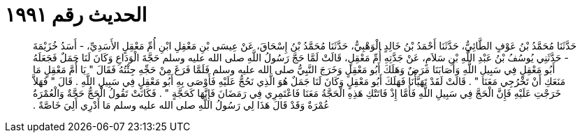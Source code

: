 
= الحديث رقم ١٩٩١

[quote.hadith]
حَدَّثَنَا مُحَمَّدُ بْنُ عَوْفٍ الطَّائِيُّ، حَدَّثَنَا أَحْمَدُ بْنُ خَالِدٍ الْوَهْبِيُّ، حَدَّثَنَا مُحَمَّدُ بْنُ إِسْحَاقَ، عَنْ عِيسَى بْنِ مَعْقِلِ ابْنِ أُمِّ مَعْقِلٍ الأَسَدِيِّ، - أَسَدُ خُزَيْمَةَ - حَدَّثَنِي يُوسُفُ بْنُ عَبْدِ اللَّهِ بْنِ سَلاَمٍ، عَنْ جَدَّتِهِ أُمِّ مَعْقِلٍ، قَالَتْ لَمَّا حَجَّ رَسُولُ اللَّهِ صلى الله عليه وسلم حَجَّةَ الْوَدَاعِ وَكَانَ لَنَا جَمَلٌ فَجَعَلَهُ أَبُو مَعْقِلٍ فِي سَبِيلِ اللَّهِ وَأَصَابَنَا مَرَضٌ وَهَلَكَ أَبُو مَعْقِلٍ وَخَرَجَ النَّبِيُّ صلى الله عليه وسلم فَلَمَّا فَرَغَ مِنْ حَجِّهِ جِئْتُهُ فَقَالَ ‏"‏ يَا أُمَّ مَعْقِلٍ مَا مَنَعَكِ أَنْ تَخْرُجِي مَعَنَا ‏"‏ ‏.‏ قَالَتْ لَقَدْ تَهَيَّأْنَا فَهَلَكَ أَبُو مَعْقِلٍ وَكَانَ لَنَا جَمَلٌ هُوَ الَّذِي نَحُجُّ عَلَيْهِ فَأَوْصَى بِهِ أَبُو مَعْقِلٍ فِي سَبِيلِ اللَّهِ ‏.‏ قَالَ ‏"‏ فَهَلاَّ خَرَجْتِ عَلَيْهِ فَإِنَّ الْحَجَّ فِي سَبِيلِ اللَّهِ فَأَمَّا إِذْ فَاتَتْكِ هَذِهِ الْحَجَّةُ مَعَنَا فَاعْتَمِرِي فِي رَمَضَانَ فَإِنَّهَا كَحَجَّةٍ ‏"‏ ‏.‏ فَكَانَتْ تَقُولُ الْحَجُّ حَجَّةٌ وَالْعُمْرَةُ عُمْرَةٌ وَقَدْ قَالَ هَذَا لِي رَسُولُ اللَّهِ صلى الله عليه وسلم مَا أَدْرِي أَلِيَ خَاصَّةً ‏.‏